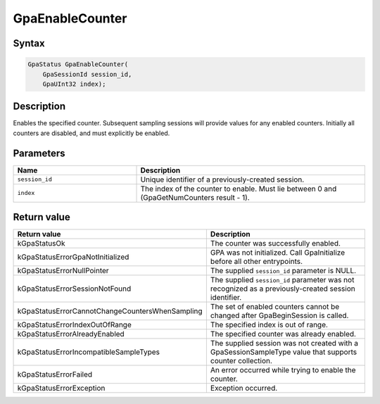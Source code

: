 .. Copyright (c) 2018-2024 Advanced Micro Devices, Inc. All rights reserved.

GpaEnableCounter
@@@@@@@@@@@@@@@@

Syntax
%%%%%%

.. code-block:: c++

    GpaStatus GpaEnableCounter(
        GpaSessionId session_id,
        GpaUInt32 index);

Description
%%%%%%%%%%%

Enables the specified counter. Subsequent sampling sessions will provide values
for any enabled counters. Initially all counters are disabled, and must
explicitly be enabled.

Parameters
%%%%%%%%%%

.. csv-table::
    :header: "Name", "Description"
    :widths: 35, 65

    "``session_id``","Unique identifier of a previously-created session."
    "``index``", "The index of the counter to enable. Must lie between 0 and (GpaGetNumCounters result - 1)."

Return value
%%%%%%%%%%%%

.. csv-table::
    :header: "Return value", "Description"
    :widths: 35, 65

    "kGpaStatusOk", "The counter was successfully enabled."
    "kGpaStatusErrorGpaNotInitialized", "GPA was not initialized. Call GpaInitialize before all other entrypoints."
    "kGpaStatusErrorNullPointer", "The supplied ``session_id`` parameter is NULL."
    "kGpaStatusErrorSessionNotFound", "The supplied ``session_id`` parameter was not recognized as a previously-created session identifier."
    "kGpaStatusErrorCannotChangeCountersWhenSampling", "The set of enabled counters cannot be changed after GpaBeginSession is called."
    "kGpaStatusErrorIndexOutOfRange", "The specified index is out of range."
    "kGpaStatusErrorAlreadyEnabled", "The specified counter was already enabled."
    "kGpaStatusErrorIncompatibleSampleTypes", "The supplied session was not created with a GpaSessionSampleType value that supports counter collection."
    "kGpaStatusErrorFailed", "An error occurred while trying to enable the counter."
    "kGpaStatusErrorException", "Exception occurred."
